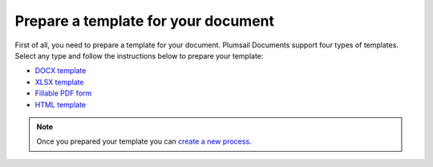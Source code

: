 Prepare a template for your document
====================================

First of all, you need to prepare a template for your document. Plumsail Documents support four types of templates. Select any type and follow the instructions below to prepare your template:

- `DOCX template <../../document-generation/docx/index.html>`_
- `XLSX template <../../document-generation/xlsx/index.html>`_
- `Fillable PDF form <../../document-generation/fillable-pdf/index.html>`_
- `HTML template <../../document-generation/html/index.html>`_

.. Note:: Once you prepared your template you can `create a new process <create-process.html>`_.